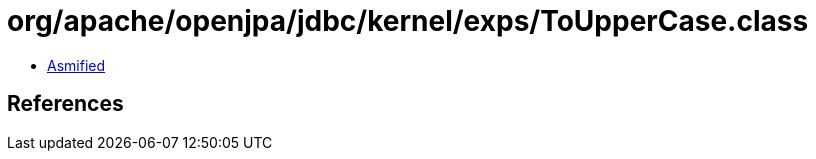 = org/apache/openjpa/jdbc/kernel/exps/ToUpperCase.class

 - link:ToUpperCase-asmified.java[Asmified]

== References

